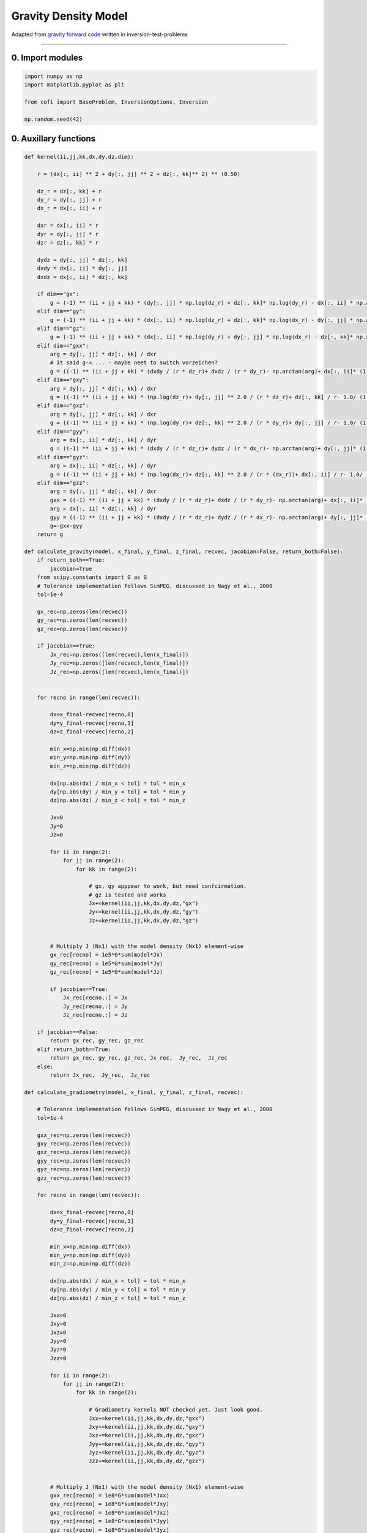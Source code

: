 
.. DO NOT EDIT.
.. THIS FILE WAS AUTOMATICALLY GENERATED BY SPHINX-GALLERY.
.. TO MAKE CHANGES, EDIT THE SOURCE PYTHON FILE:
.. "cofi-examples/generated/gravity_density.py"
.. LINE NUMBERS ARE GIVEN BELOW.

.. only:: html

    .. note::
        :class: sphx-glr-download-link-note

        Click :ref:`here <sphx_glr_download_cofi-examples_generated_gravity_density.py>`
        to download the full example code

.. rst-class:: sphx-glr-example-title

.. _sphx_glr_cofi-examples_generated_gravity_density.py:


Gravity Density Model
=====================

Adapted from `gravity forward
code <https://github.com/inlab-geo/inversion-test-problems/blob/main/GravityForward.ipynb>`__
written in inversion-test-problems

.. GENERATED FROM PYTHON SOURCE LINES 13-18

--------------

0. Import modules
~~~~~~~~~~~~~~~~~


.. GENERATED FROM PYTHON SOURCE LINES 18-27

.. code-block:: default


    import numpy as np
    import matplotlib.pyplot as plt

    from cofi import BaseProblem, InversionOptions, Inversion

    np.random.seed(42)









.. GENERATED FROM PYTHON SOURCE LINES 28-31

0. Auxillary functions
~~~~~~~~~~~~~~~~~~~~~~


.. GENERATED FROM PYTHON SOURCE LINES 31-258

.. code-block:: default


    def kernel(ii,jj,kk,dx,dy,dz,dim):
    
        r = (dx[:, ii] ** 2 + dy[:, jj] ** 2 + dz[:, kk]** 2) ** (0.50)

        dz_r = dz[:, kk] + r
        dy_r = dy[:, jj] + r
        dx_r = dx[:, ii] + r

        dxr = dx[:, ii] * r
        dyr = dy[:, jj] * r
        dzr = dz[:, kk] * r
    
        dydz = dy[:, jj] * dz[:, kk]
        dxdy = dx[:, ii] * dy[:, jj]
        dxdz = dx[:, ii] * dz[:, kk]
    
        if dim=="gx":
            g = (-1) ** (ii + jj + kk) * (dy[:, jj] * np.log(dz_r) + dz[:, kk]* np.log(dy_r) - dx[:, ii] * np.arctan(dydz / dxr))
        elif dim=="gy":
            g = (-1) ** (ii + jj + kk) * (dx[:, ii] * np.log(dz_r) + dz[:, kk]* np.log(dx_r) - dy[:, jj] * np.arctan(dxdz / dyr))
        elif dim=="gz":
            g = (-1) ** (ii + jj + kk) * (dx[:, ii] * np.log(dy_r) + dy[:, jj] * np.log(dx_r) - dz[:, kk]* np.arctan(dxdy / dzr))
        elif dim=="gxx":
            arg = dy[:, jj] * dz[:, kk] / dxr
            # It said g-= ... - maybe neet to switch vorzeichen?
            g = ((-1) ** (ii + jj + kk) * (dxdy / (r * dz_r)+ dxdz / (r * dy_r)- np.arctan(arg)+ dx[:, ii]* (1.0 / (1 + arg ** 2.0))* dydz/ dxr ** 2.0* (r + dx[:, ii] ** 2.0 / r)))
        elif dim=="gxy":
            arg = dy[:, jj] * dz[:, kk] / dxr
            g = ((-1) ** (ii + jj + kk) * (np.log(dz_r)+ dy[:, jj] ** 2.0 / (r * dz_r)+ dz[:, kk] / r- 1.0/ (1 + arg ** 2.0)* (dz[:, kk] / r ** 2)* (r - dy[:, jj] ** 2.0 / r)))
        elif dim=="gxz":
            arg = dy[:, jj] * dz[:, kk] / dxr
            g = ((-1) ** (ii + jj + kk) * (np.log(dy_r)+ dz[:, kk] ** 2.0 / (r * dy_r)+ dy[:, jj] / r- 1.0/ (1 + arg ** 2.0)* (dy[:, jj] / (r ** 2))* (r - dz[:, kk] ** 2.0 / r)))
        elif dim=="gyy":
            arg = dx[:, ii] * dz[:, kk] / dyr
            g = ((-1) ** (ii + jj + kk) * (dxdy / (r * dz_r)+ dydz / (r * dx_r)- np.arctan(arg)+ dy[:, jj]* (1.0 / (1 + arg ** 2.0))* dxdz/ dyr ** 2.0* (r + dy[:, jj] ** 2.0 / r)))
        elif dim=="gyz":
            arg = dx[:, ii] * dz[:, kk] / dyr
            g = ((-1) ** (ii + jj + kk) * (np.log(dx_r)+ dz[:, kk] ** 2.0 / (r * (dx_r))+ dx[:, ii] / r- 1.0/ (1 + arg ** 2.0)* (dx[:, ii] / (r ** 2))* (r - dz[:, kk] ** 2.0 / r)))
        elif dim=="gzz":
            arg = dy[:, jj] * dz[:, kk] / dxr
            gxx = ((-1) ** (ii + jj + kk) * (dxdy / (r * dz_r)+ dxdz / (r * dy_r)- np.arctan(arg)+ dx[:, ii]* (1.0 / (1 + arg ** 2.0))* dydz/ dxr ** 2.0* (r + dx[:, ii] ** 2.0 / r)))
            arg = dx[:, ii] * dz[:, kk] / dyr
            gyy = ((-1) ** (ii + jj + kk) * (dxdy / (r * dz_r)+ dydz / (r * dx_r)- np.arctan(arg)+ dy[:, jj]* (1.0 / (1 + arg ** 2.0))* dxdz/ dyr ** 2.0* (r + dy[:, jj] ** 2.0 / r)))
            g=-gxx-gyy
        return g

    def calculate_gravity(model, x_final, y_final, z_final, recvec, jacobian=False, return_both=False):
        if return_both==True:
            jacobian=True
        from scipy.constants import G as G    
        # Tolerance implementation follows SimPEG, discussed in Nagy et al., 2000
        tol=1e-4

        gx_rec=np.zeros(len(recvec))
        gy_rec=np.zeros(len(recvec))
        gz_rec=np.zeros(len(recvec))
    
        if jacobian==True:
            Jx_rec=np.zeros([len(recvec),len(x_final)])
            Jy_rec=np.zeros([len(recvec),len(x_final)])
            Jz_rec=np.zeros([len(recvec),len(x_final)])

    
        for recno in range(len(recvec)):

            dx=x_final-recvec[recno,0]
            dy=y_final-recvec[recno,1]
            dz=z_final-recvec[recno,2]

            min_x=np.min(np.diff(dx))
            min_y=np.min(np.diff(dy))
            min_z=np.min(np.diff(dz))

            dx[np.abs(dx) / min_x < tol] = tol * min_x
            dy[np.abs(dy) / min_y < tol] = tol * min_y
            dz[np.abs(dz) / min_z < tol] = tol * min_z

            Jx=0
            Jy=0
            Jz=0

            for ii in range(2):
                for jj in range(2):
                    for kk in range(2):

                        # gx, gy apppear to work, but need confcirmation.
                        # gz is tested and works
                        Jx+=kernel(ii,jj,kk,dx,dy,dz,"gx")
                        Jy+=kernel(ii,jj,kk,dx,dy,dz,"gy")
                        Jz+=kernel(ii,jj,kk,dx,dy,dz,"gz")
                        
        
            # Multiply J (Nx1) with the model density (Nx1) element-wise
            gx_rec[recno] = 1e5*G*sum(model*Jx)
            gy_rec[recno] = 1e5*G*sum(model*Jy)
            gz_rec[recno] = 1e5*G*sum(model*Jz)
        
            if jacobian==True:
                Jx_rec[recno,:] = Jx
                Jy_rec[recno,:] = Jy
                Jz_rec[recno,:] = Jz
            
        if jacobian==False:    
            return gx_rec, gy_rec, gz_rec
        elif return_both==True:
            return gx_rec, gy_rec, gz_rec, Jx_rec,  Jy_rec,  Jz_rec
        else: 
            return Jx_rec,  Jy_rec,  Jz_rec
    
    def calculate_gradiometry(model, x_final, y_final, z_final, recvec):

        # Tolerance implementation follows SimPEG, discussed in Nagy et al., 2000
        tol=1e-4

        gxx_rec=np.zeros(len(recvec))
        gxy_rec=np.zeros(len(recvec))
        gxz_rec=np.zeros(len(recvec))
        gyy_rec=np.zeros(len(recvec))
        gyz_rec=np.zeros(len(recvec))
        gzz_rec=np.zeros(len(recvec))

        for recno in range(len(recvec)):

            dx=x_final-recvec[recno,0]
            dy=y_final-recvec[recno,1]
            dz=z_final-recvec[recno,2]

            min_x=np.min(np.diff(dx))
            min_y=np.min(np.diff(dy))
            min_z=np.min(np.diff(dz))

            dx[np.abs(dx) / min_x < tol] = tol * min_x
            dy[np.abs(dy) / min_y < tol] = tol * min_y
            dz[np.abs(dz) / min_z < tol] = tol * min_z

            Jxx=0
            Jxy=0
            Jxz=0
            Jyy=0
            Jyz=0
            Jzz=0
        
            for ii in range(2):
                for jj in range(2):
                    for kk in range(2):
                    
                        # Gradiometry kernels NOT checked yet. Just look good.
                        Jxx+=kernel(ii,jj,kk,dx,dy,dz,"gxx")
                        Jxy+=kernel(ii,jj,kk,dx,dy,dz,"gxy")
                        Jxz+=kernel(ii,jj,kk,dx,dy,dz,"gxz")
                        Jyy+=kernel(ii,jj,kk,dx,dy,dz,"gyy")
                        Jyz+=kernel(ii,jj,kk,dx,dy,dz,"gyz")
                        Jzz+=kernel(ii,jj,kk,dx,dy,dz,"gzz")

                    
            # Multiply J (Nx1) with the model density (Nx1) element-wise
            gxx_rec[recno] = 1e8*G*sum(model*Jxx)
            gxy_rec[recno] = 1e8*G*sum(model*Jxy)
            gxz_rec[recno] = 1e8*G*sum(model*Jxz)
            gyy_rec[recno] = 1e8*G*sum(model*Jyy)
            gyz_rec[recno] = 1e8*G*sum(model*Jyz)
            gzz_rec[recno] = 1e8*G*sum(model*Jzz)
    
    
        return gxx_rec, gxy_rec, gxz_rec, gyy_rec, gyz_rec, gzz_rec 
 
    # class modelclass(object):
    #     def __init__(self, **kwargs):
    #         self.__dict__.update(kwargs)

    # # Don't know how to use this yet:
    # class gravity(BaseProblem):
    #     def __init__(self, x_nodes, y_nodes, z_nodes, recvec):
    #         self.x_nodes=x_nodes
    #         self.y_nodes=y_nodes
    #         self.z_nodes=z_nodes
    #         self.recvec=recvec
        
    
    # -----------------------------------------------------
    # New functions, defined just for CoFI
    # The ones above are from my forward code. 
    # Only difference between these two is "jacobian=True", but necessary here to separate them

    def forward(model):
        # Load model geometry 
        P=np.load('Gravity_model.npz')
        x_nodes = P['x_nodes']
        y_nodes = P['y_nodes']
        z_nodes=P['z_nodes']
        rec_coords=P['rec_coords']
    
        gx, gy, gz = calculate_gravity(model,x_nodes,y_nodes,z_nodes,rec_coords)
    
        return gz
        
        
    def get_jacobian(model):
        # Load model geometry 
        P=np.load('Gravity_model.npz')
        x_nodes = P['x_nodes']
        y_nodes = P['y_nodes']
        z_nodes=P['z_nodes']
        rec_coords=P['rec_coords']
    
        Jx, Jy, Jz = calculate_gravity(model,x_nodes,y_nodes,z_nodes,rec_coords, jacobian=True)
    
        return Jz

    def depth_weight(z,z0,beta):
        return ((-z[::-1]+z0)**(-beta/2))


    def reg_l1(model):
        return np.linalg.norm(W @ model, 1)

    def reg_l2(model):
        return np.linalg.norm(W @ model, 2)

    def reg_gradient_l1(model):
        return W @ np.sign(model)

    def reg_gradient_l2(model):
        return 2 * m.T @ W.T @ W









.. GENERATED FROM PYTHON SOURCE LINES 259-267

--------------

1. Define the problem
~~~~~~~~~~~~~~~~~~~~~

I took out gx, gy for now to make it more straight forward. We can add
all kinds of things once it is working.


.. GENERATED FROM PYTHON SOURCE LINES 267-328

.. code-block:: default


    # Load density model
    tmp=np.load('Gravity_model.npz')
    rec_coords=tmp['rec_coords']
    z_nodes=tmp['z_nodes']
    model=tmp['model']
    del tmp

    # Load starting models
    tmp=np.load('Starting_models.npz')
    Starting_model1=tmp['starting_model1']
    # Starting_model1[Starting_model1 > 0 ]=10
    Starting_model2=tmp['starting_model2']
    # Starting_model2 = np.zeros((12**3))

    # Create "observed" data by adding noise to forward solution
    noise_level=0.05
    gz = forward(model)
    dataZ_obs= gz + np.random.normal(loc=0,scale=noise_level*np.max(np.abs(gz)),size=np.shape(gz))  

    # Create jacobian
    Jz = get_jacobian(model)

    # Define depth weighting values
    z0=18.6
    beta=2
    # Define regularization parameter
    epsilon=0.2

    # Create regularization
    # Calculate depth weighting fcn - high values at low z, low values at high z, no zeros.
    # Model is [Nx1] with N: no. of cells; W is [NxN] with weighting values on diagonal
    W=depth_weight(z_nodes[:,0],z0,beta)
    W=np.diag(W)

    # Set CoFI problem:
    grav_problem = BaseProblem()
    grav_problem.name = "Gravity"
    grav_problem.set_dataset(rec_coords, gz)

    # Here I linked the function, not the result
    grav_problem.set_forward(forward)

    # Here I linked to the actual jacobian. Jacobian size is (MxN) with M: receiver and N: model cells
    grav_problem.set_jacobian(Jz)

    # Set regularization; reg is a function that takes the model as input
    grav_problem.set_regularisation(reg_l1, epsilon)

    # Use default L2 misfit
    grav_problem.set_data_misfit("L2")
    grav_problem.set_initial_model(Starting_model1)

    # Set gradient, in hope of helping optimisers converge better
    def data_misfit_gradient(model):
        return 2* Jz.T @ (forward(model) - gz) / gz.shape[0]
    grav_problem.set_gradient(lambda m: data_misfit_gradient(m) + epsilon*reg_gradient_l1(m))

    grav_problem.summary()






.. rst-class:: sphx-glr-script-out

 Out:

 .. code-block:: none

    Summary for inversion problem: Gravity
    =====================================================================
    Model shape: (1728,)
    ---------------------------------------------------------------------
    List of functions/properties set by you:
    ['gradient', 'jacobian', 'regularisation', 'forward', 'dataset', 'initial_model', 'model_shape']
    ---------------------------------------------------------------------
    List of functions/properties created based on what you have provided:
    ['objective', 'residual', 'jacobian_times_vector', 'data_misfit']
    ---------------------------------------------------------------------
    List of functions/properties not set by you:
    ['objective', 'hessian', 'hessian_times_vector', 'residual', 'jacobian_times_vector', 'data_misfit', 'bounds', 'constraints']




.. GENERATED FROM PYTHON SOURCE LINES 329-334

--------------

2. Define the inversion
~~~~~~~~~~~~~~~~~~~~~~~


.. GENERATED FROM PYTHON SOURCE LINES 334-343

.. code-block:: default


    inv_options = InversionOptions()
    # inv_options.set_tool()
    # inv_options.set_params()
    # inv_options.set_tool("scipy.optimize.least_squares")

    inv_options.summary()






.. rst-class:: sphx-glr-script-out

 Out:

 .. code-block:: none

    Summary for inversion options
    =============================
    Solving method: None set
    Use `suggest_solving_methods()` to check available solving methods.
    -----------------------------
    Backend tool: `scipy.optimize.minimize (by default)` - SciPy's optimisers that minimises a scalar function with respect to one or more variables, check SciPy's documentation page for a list of methods
    References: ['https://docs.scipy.org/doc/scipy/reference/generated/scipy.optimize.minimize.html']
    Use `suggest_tools()` to check available backend tools.
    -----------------------------
    Solver-specific parameters: None set
    Use `suggest_solver_params()` to check required/optional solver-specific parameters.




.. GENERATED FROM PYTHON SOURCE LINES 344-349

--------------

3. Start an inversion runner
----------------------------


.. GENERATED FROM PYTHON SOURCE LINES 349-367

.. code-block:: default


    inv = Inversion(grav_problem, inv_options)
    # inv.summary()

    # inv_result = inv.run()
    # inv_result.summary()

    # result_model = inv_result.model.reshape(12,12,12)
    # plt.subplot(1,2,1)
    # plt.imshow(result_model[:,6,:])
    # plt.colorbar()

    # a=gz.reshape(20,20)
    # plt.subplot(1,2,2)
    # plt.imshow(a)
    # plt.colorbar()









.. GENERATED FROM PYTHON SOURCE LINES 368-369

--------------


.. rst-class:: sphx-glr-timing

   **Total running time of the script:** ( 0 minutes  1.705 seconds)


.. _sphx_glr_download_cofi-examples_generated_gravity_density.py:


.. only :: html

 .. container:: sphx-glr-footer
    :class: sphx-glr-footer-example



  .. container:: sphx-glr-download sphx-glr-download-python

     :download:`Download Python source code: gravity_density.py <gravity_density.py>`



  .. container:: sphx-glr-download sphx-glr-download-jupyter

     :download:`Download Jupyter notebook: gravity_density.ipynb <gravity_density.ipynb>`


.. only:: html

 .. rst-class:: sphx-glr-signature

    `Gallery generated by Sphinx-Gallery <https://sphinx-gallery.github.io>`_
